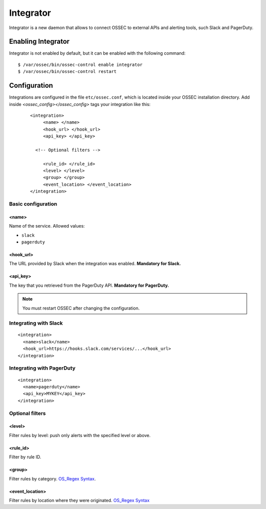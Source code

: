 .. _manual_integrator:

Integrator
==================================

.. versionadded:: v1.1

Integrator is a new daemon that allows to connect OSSEC to external APIs and
alerting tools, such Slack and PagerDuty.

Enabling Integrator
-------------------

Integrator is not enabled by default, but it can be enabled with the following
command: ::

    $ /var/ossec/bin/ossec-control enable integrator
    $ /var/ossec/bin/ossec-control restart

Configuration
-------------

Integrations are configured in the file ``etc/ossec.conf``, which is located inside
your OSSEC installation directory. Add inside *<ossec_config></ossec_config>* tags your integration like this:
 ::

    <integration>
         <name> </name>
         <hook_url> </hook_url>
         <api_key> </api_key>

      <!-- Optional filters -->

         <rule_id> </rule_id>
         <level> </level>
         <group> </group>
         <event_location> </event_location>
    </integration>

Basic configuration
^^^^^^^^^^^^^^^^^^^

<name>
""""""

Name of the service. Allowed values:

- ``slack``
- ``pagerduty``

<hook_url>
""""""""""

The URL provided by Slack when the integration was enabled. **Mandatory for
Slack.**

<api_key>
"""""""""

The key that you retrieved from the PagerDuty API. **Mandatory for PagerDuty.**

.. note:: You must restart OSSEC after changing the configuration.

Integrating with Slack
^^^^^^^^^^^^^^^^^^^^^^

::

    <integration>
      <name>slack</name>
      <hook_url>https://hooks.slack.com/services/...</hook_url>
    </integration>

Integrating with PagerDuty
^^^^^^^^^^^^^^^^^^^^^^^^^^

::

    <integration>
      <name>pagerduty</name>
      <api_key>MYKEY</api_key>
    </integration>

Optional filters
^^^^^^^^^^^^^^^^

<level>
"""""""

Filter rules by level: push only alerts with the specified level or above.

<rule_id>
"""""""""

Filter by rule ID.

<group>
"""""""

Filter rules by category. `OS_Regex Syntax`_.

<event_location>
""""""""""""""""

Filter rules by location where they were originated. `OS_Regex Syntax`_

.. _`OS_Regex Syntax`: http://ossec-docs.readthedocs.org/en/latest/syntax/regex.html
